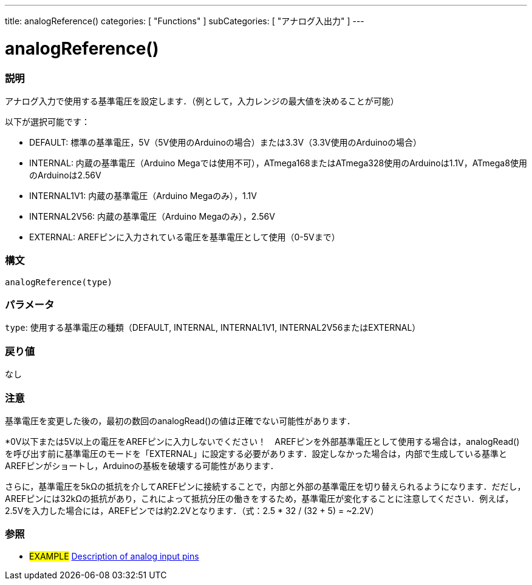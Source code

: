 ---
title: analogReference()
categories: [ "Functions" ]
subCategories: [ "アナログ入出力" ]
---


//


= analogReference()


// OVERVIEW SECTION STARTS
[#overview]
--

[float]
=== 説明
アナログ入力で使用する基準電圧を設定します．（例として，入力レンジの最大値を決めることが可能）

以下が選択可能です：

* DEFAULT: 標準の基準電圧，5V（5V使用のArduinoの場合）または3.3V（3.3V使用のArduinoの場合）
* INTERNAL: 内蔵の基準電圧（Arduino Megaでは使用不可），ATmega168またはATmega328使用のArduinoは1.1V，ATmega8使用のArduinoは2.56V
* INTERNAL1V1: 内蔵の基準電圧（Arduino Megaのみ），1.1V
* INTERNAL2V56: 内蔵の基準電圧（Arduino Megaのみ），2.56V
* EXTERNAL: AREFピンに入力されている電圧を基準電圧として使用（0-5Vまで）
[%hardbreaks]


[float]
=== 構文
`analogReference(type)`


[float]
=== パラメータ
`type`: 使用する基準電圧の種類（DEFAULT, INTERNAL, INTERNAL1V1, INTERNAL2V56またはEXTERNAL）

[float]
=== 戻り値
なし

--
// OVERVIEW SECTION ENDS




// HOW TO USE SECTION STARTS
[#howtouse]
--

[float]
=== 注意
基準電圧を変更した後の，最初の数回のanalogRead()の値は正確でない可能性があります．

*0V以下または5V以上の電圧をAREFピンに入力しないでください！　AREFピンを外部基準電圧として使用する場合は，analogRead()を呼び出す前に基準電圧のモードを「EXTERNAL」に設定する必要があります．設定しなかった場合は，内部で生成している基準とAREFピンがショートし，Arduinoの基板を破壊する可能性があります．

さらに，基準電圧を5kΩの抵抗を介してAREFピンに接続することで，内部と外部の基準電圧を切り替えられるようになります．だだし，AREFピンには32kΩの抵抗があり，これによって抵抗分圧の働きをするため，基準電圧が変化することに注意してください．例えば，2.5Vを入力した場合には，AREFピンでは約2.2Vとなります．（式：2.5 * 32 / (32 + 5) = ~2.2V）

--
// HOW TO USE SECTION ENDS


// SEE ALSO SECTION
[#see_also]
--

[float]
=== 参照

[role="example"]
* #EXAMPLE# http://arduino.cc/en/Tutorial/AnalogInputPins[Description of analog input pins]

--
// SEE ALSO SECTION ENDS
